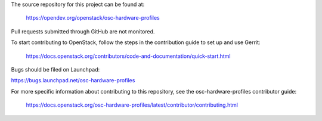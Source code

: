The source repository for this project can be found at:

   https://opendev.org/openstack/osc-hardware-profiles

Pull requests submitted through GitHub are not monitored.

To start contributing to OpenStack, follow the steps in the contribution guide
to set up and use Gerrit:

   https://docs.openstack.org/contributors/code-and-documentation/quick-start.html

Bugs should be filed on Launchpad:

https://bugs.launchpad.net/osc-hardware-profiles

For more specific information about contributing to this repository, see the
osc-hardware-profiles contributor guide:

   https://docs.openstack.org/osc-hardware-profiles/latest/contributor/contributing.html
